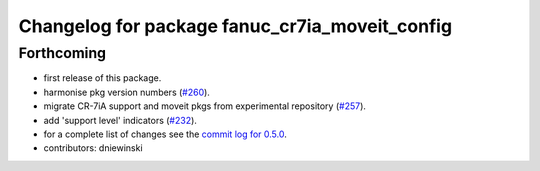 ^^^^^^^^^^^^^^^^^^^^^^^^^^^^^^^^^^^^^^^^^^^^^^^
Changelog for package fanuc_cr7ia_moveit_config
^^^^^^^^^^^^^^^^^^^^^^^^^^^^^^^^^^^^^^^^^^^^^^^

Forthcoming
-----------
* first release of this package.
* harmonise pkg version numbers (`#260 <https://github.com/ros-industrial/fanuc/issues/260>`_).
* migrate CR-7iA support and moveit pkgs from experimental repository (`#257 <https://github.com/ros-industrial/fanuc/pull/257>`_).
* add 'support level' indicators (`#232 <https://github.com/ros-industrial/fanuc/issues/232>`_).
* for a complete list of changes see the `commit log for 0.5.0 <https://github.com/ros-industrial/fanuc/compare/0.4.4...0.5.0>`_.
* contributors: dniewinski
